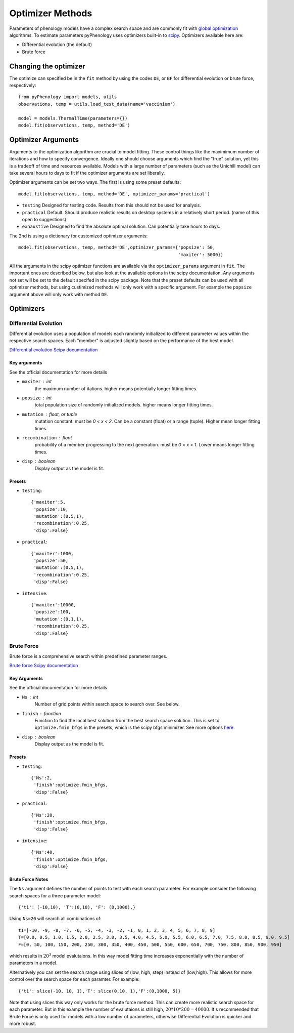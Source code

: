 #################
Optimizer Methods
#################

Parameters of phenology models have a complex search space and are commonly fit with `global optimization <https://en.wikipedia.org/wiki/Global_optimization>`__ algorithms. 
To estimate parameters pyPhenology uses optimizers built-in to `scipy <https://docs.scipy.org/doc/scipy/reference/optimize.html#global-optimization>`__.
Optimizers available here are:

* Differential evolution (the default)
* Brute force

Changing the optimizer
======================

The optimize can specified be in the ``fit`` method by using the codes ``DE``, or ``BF`` for differential evolution or brute force, respectively::

    from pyPhenology import models, utils
    observations, temp = utils.load_test_data(name='vaccinium')
    
    model = models.ThermalTime(parameters={})
    model.fit(observations, temp, method='DE')


Optimizer Arguments
===================

Arguments to the optimization algorithm are crucial to model fitting. These control things like the maximimum number of iterations and how to specify convergence.
Ideally one should choose arguments which find the "true" solution, yet this is a tradeoff of time and resources available. Models with a large number of parameters (such as the Unichill model) can take
several hours to days to fit if the optimizer arguments are set liberally. 

Optimizer arguments can be set two ways. The first is using some preset defaults::

    model.fit(observations, temp, method='DE', optimizer_params='practical')

* ``testing``  Designed for testing code. Results from this should not be used for analysis. 
* ``practical`` Default. Should produce realistic results on desktop systems in a relatively short period. (name of this open to suggestions)
* ``exhaustive`` Designed to find the absolute optimal solution. Can potentially take hours to days.


The 2nd is using a dictionary for customized optimizer arguments::

    model.fit(observations, temp, method='DE',optimizer_params={'popsize': 50,
                                                                'maxiter': 5000})
                                                                
                                                                
All the arguments in the scipy optimizer functions are available via the ``optimizer_params`` argument in ``fit``. The important
ones are described below, but also look at the available options in the scipy documentation. Any arguments not set will be
set to the default specifed in the scipy package. Note that the preset defaults can be used with all optimizer methods, but using
custimized methods will only work with a specific argument. For example the ``popsize`` argument above will only work with method ``DE``.


Optimizers
==========

.. _optimizer_de:

Differential Evolution
----------------------
Differential evolution uses a population of models each randomly initialized to different parameter values within the respective search spaces. 
Each "member" is adjusted slightly based on the performance of the best model.

`Differential evolution Scipy documentation <https://docs.scipy.org/doc/scipy-1.0.0/reference/generated/scipy.optimize.differential_evolution.html>`__

Key arguments
^^^^^^^^^^^^^
See the official documentation for more details  

* ``maxiter`` : int
    the maximum number of itations. higher means potentially longer fitting times. 
* ``popsize`` : int
    total population size of randomly initialized models. higher means longer fitting times.
* ``mutation`` : float, or tuple
    mutation constant. must be `0 < x < 2`. Can be a constant (float) or a range (tuple). Higher mean longer fitting times.
* ``recombination`` : float
    probability of a member progressing to the next generation. must be `0 < x < 1`. Lower means longer fitting times.
* ``disp`` : boolean
    Display output as the model is fit. 

Presets
^^^^^^^
* ``testing``::
    
    {'maxiter':5, 
     'popsize':10, 
     'mutation':(0.5,1),
     'recombination':0.25,
     'disp':False}

* ``practical``::
    
    {'maxiter':1000, 
     'popsize':50, 
     'mutation':(0.5,1),
     'recombination':0.25,
     'disp':False}

* ``intensive``::
    
    {'maxiter':10000, 
     'popsize':100, 
     'mutation':(0.1,1),
     'recombination':0.25,
     'disp':False}

.. _optimizer_bf:

Brute Force
-----------

Brute force is a comprehensive search within predefined parameter ranges. 

`Brute force Scipy documentation <https://docs.scipy.org/doc/scipy-1.0.0/reference/generated/scipy.optimize.brute.html>`__

Key Arguments
^^^^^^^^^^^^^
See the official documentation for more details  

* ``Ns`` : int
    Number of grid points within search space to search over. See below.
* ``finish`` : function
    Function to find the local best solution from the best search space solution. This is set to ``optimize.fmin_bfgs`` in the
    presets, which is the scipy bfgs minimizer. See more options 
    `here <https://docs.scipy.org/doc/scipy-1.0.0/reference/optimize.html#local-optimization>`__. 
* ``disp`` : boolean
    Display output as the model is fit. 

Presets
^^^^^^^^
* ``testing``::

    {'Ns':2,
     'finish':optimize.fmin_bfgs,
     'disp':False}
    
* ``practical``::

    {'Ns':20,
     'finish':optimize.fmin_bfgs,
     'disp':False}

* ``intensive``::

    {'Ns':40,
     'finish':optimize.fmin_bfgs,
     'disp':False}

Brute Force Notes
^^^^^^^^^^^^^^^^^
The ``Ns`` argument defines the number of points to test with each search parameter. For example consider the following search spaces for a
three parameter model::

    {'t1': (-10,10), 'T':(0,10), 'F': (0,1000),}

Using ``Ns=20`` will search all combinations of::

    t1=[-10, -9, -8, -7, -6, -5, -4, -3, -2, -1, 0, 1, 2, 3, 4, 5, 6, 7, 8, 9] 
    T=[0.0, 0.5, 1.0, 1.5, 2.0, 2.5, 3.0, 3.5, 4.0, 4.5, 5.0, 5.5, 6.0, 6.5, 7.0, 7.5, 8.0, 8.5, 9.0, 9.5]
    F=[0, 50, 100, 150, 200, 250, 300, 350, 400, 450, 500, 550, 600, 650, 700, 750, 800, 850, 900, 950]

which results in :math:`20^3` model evalutaions. In this way model fitting time increases exponentially with the number of parameters in a model. 

Alternatively you can set the search range using slices of (low, high, step) instead of (low,high). This allows for more control over the search space for
each paramter. For example::

     {'t1': slice(-10, 10, 1),'T': slice(0,10, 1),'F':(0,1000, 5)}

Note that using slices this way only works for the brute force method. This can create more realistic search space for each parameter.
But in this example the number of evalutaions is still high, :math:`20*10*200=40000`.
It's recommended that Brute Force is only used for models with a low number of parameters, otherwise Differential Evolution is 
quicker and more robust. 

